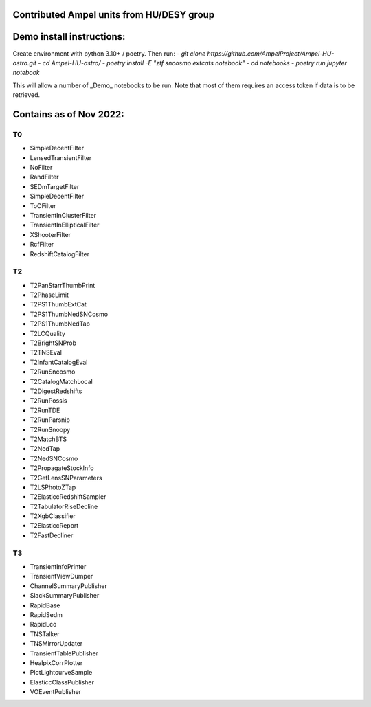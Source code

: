 Contributed Ampel units from HU/DESY group
==========================================

Demo install instructions:
==========================

Create environment with python 3.10+ / poetry. Then run:
- `git clone https://github.com/AmpelProject/Ampel-HU-astro.git`
- `cd Ampel-HU-astro/`
- `poetry install -E "ztf sncosmo extcats notebook"`
- `cd notebooks`
- `poetry run jupyter notebook`

This will allow a number of _Demo_ notebooks to be run. Note that most of them
requires an access token if data is to be retrieved.

Contains as of Nov 2022:
========================

T0
--
* SimpleDecentFilter
* LensedTransientFilter
* NoFilter
* RandFilter
* SEDmTargetFilter
* SimpleDecentFilter
* ToOFilter
* TransientInClusterFilter
* TransientInEllipticalFilter
* XShooterFilter
* RcfFilter
* RedshiftCatalogFilter

T2
--
* T2PanStarrThumbPrint
* T2PhaseLimit
* T2PS1ThumbExtCat
* T2PS1ThumbNedSNCosmo
* T2PS1ThumbNedTap
* T2LCQuality
* T2BrightSNProb
* T2TNSEval
* T2InfantCatalogEval
* T2RunSncosmo
* T2CatalogMatchLocal
* T2DigestRedshifts
* T2RunPossis
* T2RunTDE
* T2RunParsnip
* T2RunSnoopy
* T2MatchBTS
* T2NedTap
* T2NedSNCosmo
* T2PropagateStockInfo
* T2GetLensSNParameters
* T2LSPhotoZTap
* T2ElasticcRedshiftSampler
* T2TabulatorRiseDecline
* T2XgbClassifier
* T2ElasticcReport
* T2FastDecliner

T3
--
* TransientInfoPrinter
* TransientViewDumper
* ChannelSummaryPublisher
* SlackSummaryPublisher
* RapidBase
* RapidSedm
* RapidLco
* TNSTalker
* TNSMirrorUpdater
* TransientTablePublisher
* HealpixCorrPlotter
* PlotLightcurveSample
* ElasticcClassPublisher
* VOEventPublisher
